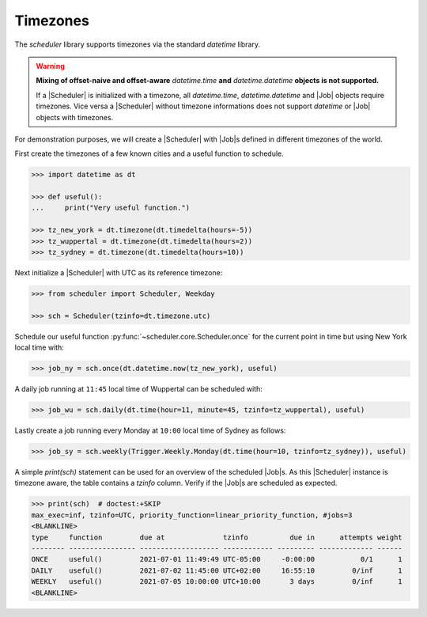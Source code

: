 Timezones
=========

The `scheduler` library supports timezones via the standard `datetime` library.

.. warning:: **Mixing of offset-naive and offset-aware** `datetime.time` **and**
    `datetime.datetime` **objects is not supported.**

    If a |Scheduler| is initialized with a timezone, all `datetime.time`, `datetime.datetime` and
    |Job| objects require timezones.
    Vice versa a |Scheduler| without timezone informations does not support
    `datetime` or |Job| objects with timezones.

For demonstration purposes, we will create a |Scheduler| with
|Job|\ s defined in different timezones of the world.

First create the timezones of a few known cities and a useful function to schedule.

.. code-block:: pycon

    >>> import datetime as dt

    >>> def useful():
    ...     print("Very useful function.")

    >>> tz_new_york = dt.timezone(dt.timedelta(hours=-5))
    >>> tz_wuppertal = dt.timezone(dt.timedelta(hours=2))
    >>> tz_sydney = dt.timezone(dt.timedelta(hours=10))

Next initialize a |Scheduler| with UTC as its reference timezone:

.. code-block:: pycon

    >>> from scheduler import Scheduler, Weekday

    >>> sch = Scheduler(tzinfo=dt.timezone.utc)

Schedule our useful function :py:func:`~scheduler.core.Scheduler.once` for the current point
in time but using New York local time with:

.. code-block:: pycon

    >>> job_ny = sch.once(dt.datetime.now(tz_new_york), useful)

A daily job running at ``11:45`` local time of Wuppertal can be scheduled with:

.. code-block:: pycon

    >>> job_wu = sch.daily(dt.time(hour=11, minute=45, tzinfo=tz_wuppertal), useful)

Lastly create a job running every Monday at ``10:00`` local time of Sydney as follows:

.. code-block:: pycon

    >>> job_sy = sch.weekly(Trigger.Weekly.Monday(dt.time(hour=10, tzinfo=tz_sydney)), useful)

A simple `print(sch)` statement can be used for an overview of the scheduled
|Job|\ s. As this |Scheduler| instance is timezone
aware, the table contains a `tzinfo` column. Verify if the |Job|\ s are
scheduled as expected.

.. code-block:: pycon

    >>> print(sch)  # doctest:+SKIP
    max_exec=inf, tzinfo=UTC, priority_function=linear_priority_function, #jobs=3
    <BLANKLINE>
    type     function         due at              tzinfo          due in      attempts weight
    -------- ---------------- ------------------- ------------ --------- ------------- ------
    ONCE     useful()         2021-07-01 11:49:49 UTC-05:00     -0:00:00           0/1      1
    DAILY    useful()         2021-07-02 11:45:00 UTC+02:00     16:55:10         0/inf      1
    WEEKLY   useful()         2021-07-05 10:00:00 UTC+10:00       3 days         0/inf      1
    <BLANKLINE>